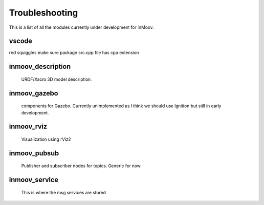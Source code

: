 Troubleshooting
==============
This is a list of all the modules currently under development for InMoov.

vscode
--------------

red squiggles
make sure package src.cpp file has cpp extension





inmoov_description
------------------
    URDF/Xacro 3D model description.





inmoov_gazebo
-------------
    components for Gazebo.  Currently unimplemented as I think we should use Ignition but still in early development.





inmoov_rviz
-----------
    Visualization using rViz2





inmoov_pubsub
-------------
    Publisher and subscriber nodes for topics.  Generic for now





inmoov_service
--------------
    This is where the msg services are stored


